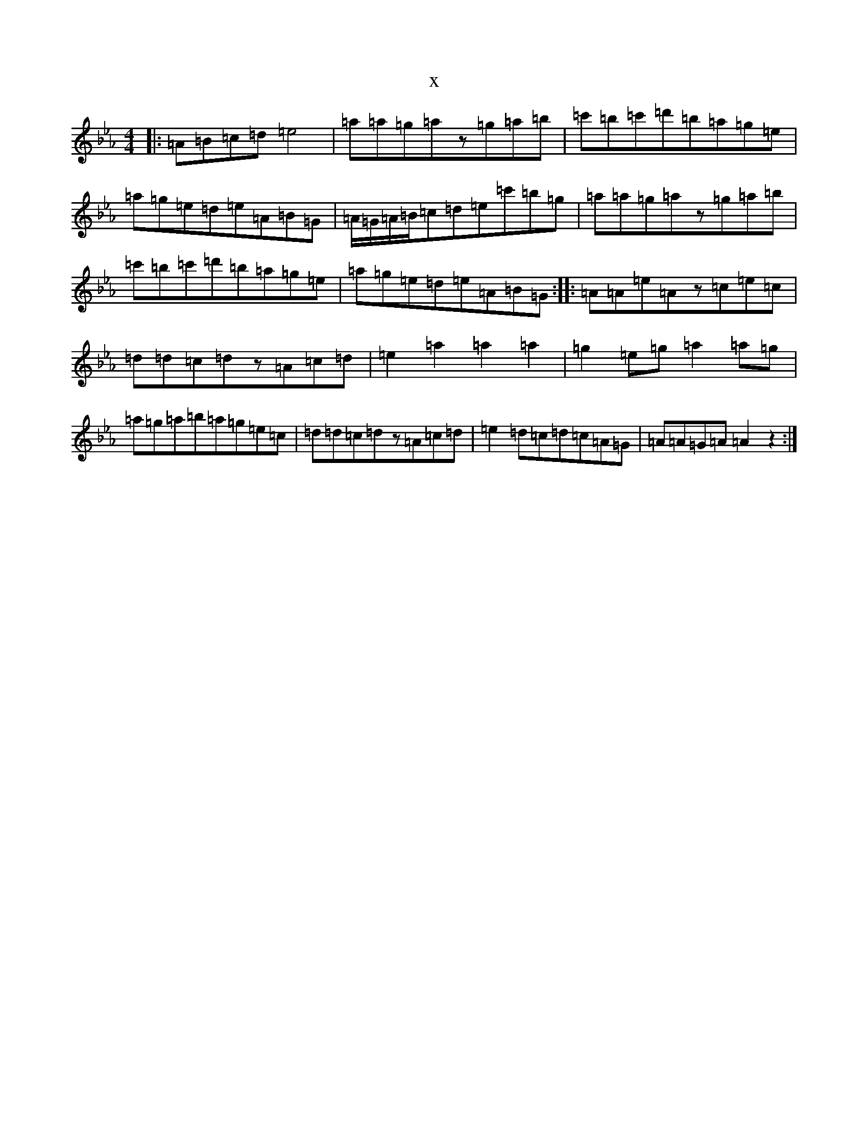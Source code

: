 X:21546
T:x
L:1/8
M:4/4
K: C minor
|:=A=B=c=d=e4|=a=a=g=az=g=a=b|=c'=b=c'=d'=b=a=g=e|=a=g=e=d=e=A=B=G|=A/2=G/2=A/2=B/2=c=d=e=c'=b=g|=a=a=g=az=g=a=b|=c'=b=c'=d'=b=a=g=e|=a=g=e=d=e=A=B=G:||:=A=A=e=Az=c=e=c|=d=d=c=dz=A=c=d|=e2=a2=a2=a2|=g2=e=g=a2=a=g|=a=g=a=b=a=g=e=c|=d=d=c=dz=A=c=d|=e2=d=c=d=c=A=G|=A=A=G=A=A2z2:|